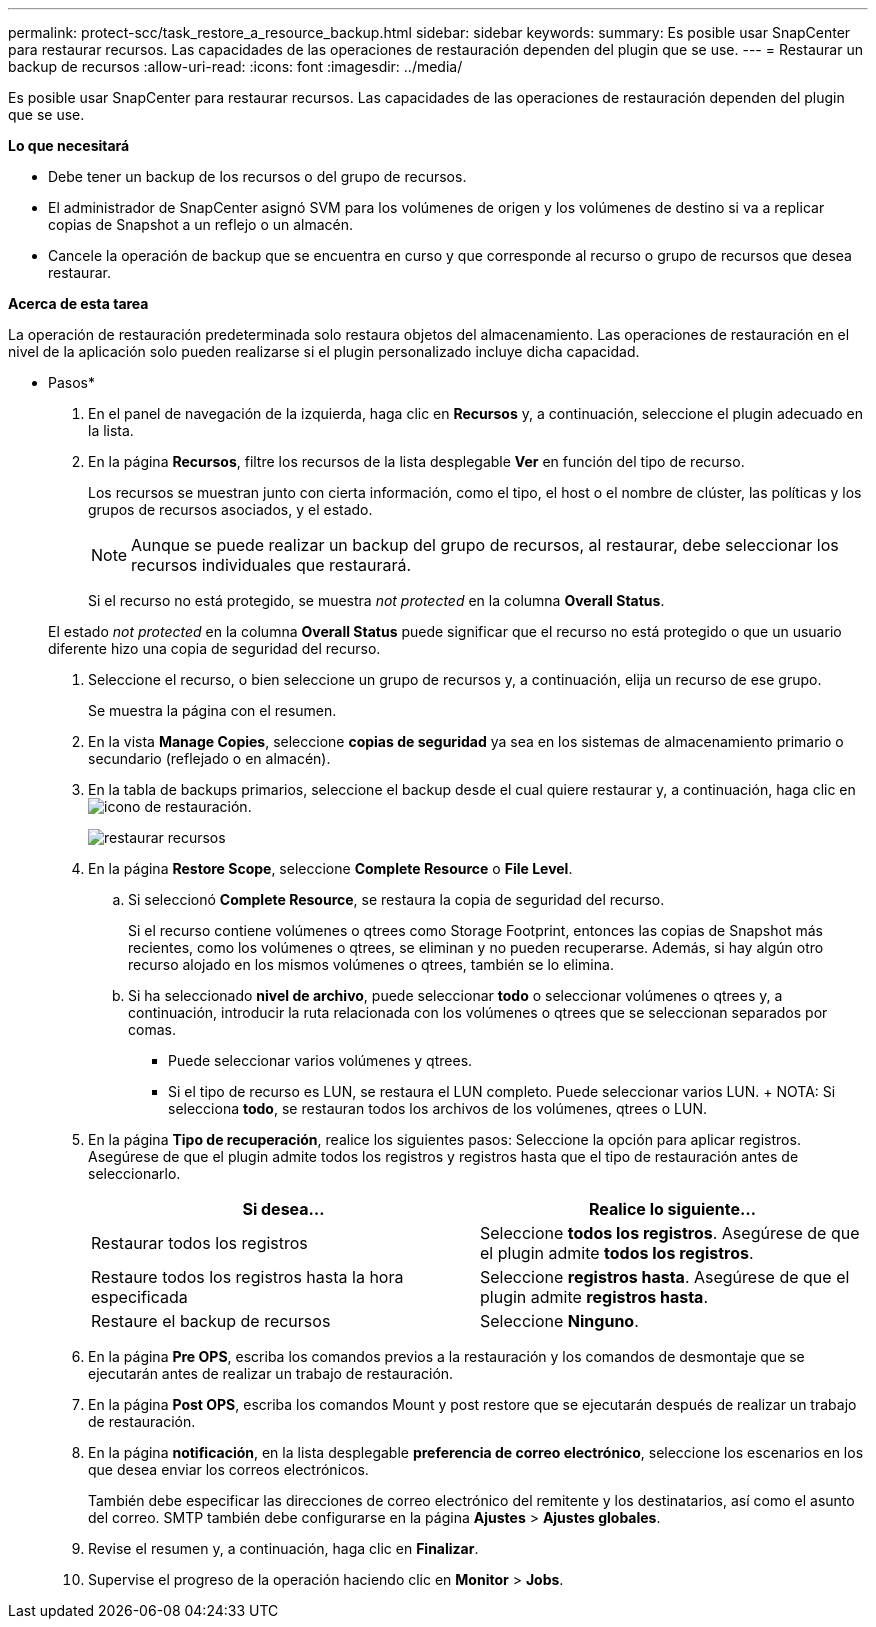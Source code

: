 ---
permalink: protect-scc/task_restore_a_resource_backup.html 
sidebar: sidebar 
keywords:  
summary: Es posible usar SnapCenter para restaurar recursos. Las capacidades de las operaciones de restauración dependen del plugin que se use. 
---
= Restaurar un backup de recursos
:allow-uri-read: 
:icons: font
:imagesdir: ../media/


[role="lead"]
Es posible usar SnapCenter para restaurar recursos. Las capacidades de las operaciones de restauración dependen del plugin que se use.

*Lo que necesitará*

* Debe tener un backup de los recursos o del grupo de recursos.
* El administrador de SnapCenter asignó SVM para los volúmenes de origen y los volúmenes de destino si va a replicar copias de Snapshot a un reflejo o un almacén.
* Cancele la operación de backup que se encuentra en curso y que corresponde al recurso o grupo de recursos que desea restaurar.


*Acerca de esta tarea*

La operación de restauración predeterminada solo restaura objetos del almacenamiento. Las operaciones de restauración en el nivel de la aplicación solo pueden realizarse si el plugin personalizado incluye dicha capacidad.

* Pasos*

. En el panel de navegación de la izquierda, haga clic en *Recursos* y, a continuación, seleccione el plugin adecuado en la lista.
. En la página *Recursos*, filtre los recursos de la lista desplegable *Ver* en función del tipo de recurso.
+
Los recursos se muestran junto con cierta información, como el tipo, el host o el nombre de clúster, las políticas y los grupos de recursos asociados, y el estado.

+

NOTE: Aunque se puede realizar un backup del grupo de recursos, al restaurar, debe seleccionar los recursos individuales que restaurará.

+
Si el recurso no está protegido, se muestra _not protected_ en la columna *Overall Status*.

+
El estado _not protected_ en la columna *Overall Status* puede significar que el recurso no está protegido o que un usuario diferente hizo una copia de seguridad del recurso.

. Seleccione el recurso, o bien seleccione un grupo de recursos y, a continuación, elija un recurso de ese grupo.
+
Se muestra la página con el resumen.

. En la vista *Manage Copies*, seleccione *copias de seguridad* ya sea en los sistemas de almacenamiento primario o secundario (reflejado o en almacén).
. En la tabla de backups primarios, seleccione el backup desde el cual quiere restaurar y, a continuación, haga clic en image:../media/restore_icon.gif["icono de restauración"].
+
image::../media/restoring_resource.gif[restaurar recursos]

. En la página *Restore Scope*, seleccione *Complete Resource* o *File Level*.
+
.. Si seleccionó *Complete Resource*, se restaura la copia de seguridad del recurso.
+
Si el recurso contiene volúmenes o qtrees como Storage Footprint, entonces las copias de Snapshot más recientes, como los volúmenes o qtrees, se eliminan y no pueden recuperarse. Además, si hay algún otro recurso alojado en los mismos volúmenes o qtrees, también se lo elimina.

.. Si ha seleccionado *nivel de archivo*, puede seleccionar *todo* o seleccionar volúmenes o qtrees y, a continuación, introducir la ruta relacionada con los volúmenes o qtrees que se seleccionan separados por comas.
+
*** Puede seleccionar varios volúmenes y qtrees.
*** Si el tipo de recurso es LUN, se restaura el LUN completo. Puede seleccionar varios LUN. + NOTA: Si selecciona *todo*, se restauran todos los archivos de los volúmenes, qtrees o LUN.




. En la página *Tipo de recuperación*, realice los siguientes pasos: Seleccione la opción para aplicar registros. Asegúrese de que el plugin admite todos los registros y registros hasta que el tipo de restauración antes de seleccionarlo.
+
|===
| Si desea... | Realice lo siguiente... 


 a| 
Restaurar todos los registros
 a| 
Seleccione *todos los registros*. Asegúrese de que el plugin admite *todos los registros*.



 a| 
Restaure todos los registros hasta la hora especificada
 a| 
Seleccione *registros hasta*. Asegúrese de que el plugin admite *registros hasta*.



 a| 
Restaure el backup de recursos
 a| 
Seleccione *Ninguno*.

|===
. En la página *Pre OPS*, escriba los comandos previos a la restauración y los comandos de desmontaje que se ejecutarán antes de realizar un trabajo de restauración.
. En la página *Post OPS*, escriba los comandos Mount y post restore que se ejecutarán después de realizar un trabajo de restauración.
. En la página *notificación*, en la lista desplegable *preferencia de correo electrónico*, seleccione los escenarios en los que desea enviar los correos electrónicos.
+
También debe especificar las direcciones de correo electrónico del remitente y los destinatarios, así como el asunto del correo. SMTP también debe configurarse en la página *Ajustes* > *Ajustes globales*.

. Revise el resumen y, a continuación, haga clic en *Finalizar*.
. Supervise el progreso de la operación haciendo clic en *Monitor* > *Jobs*.

